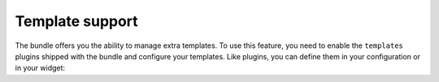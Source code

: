 Template support
================

The bundle offers you the ability to manage extra templates. To use this feature, you need to enable the ``templates``
plugins shipped with the bundle and configure your templates. Like plugins, you can define them in your configuration
or in your widget:

.. configuration-block::

    .. code-block:: yaml

        # app/config/config.yml
        ivory_ck_editor:
            default_config: my_config
            configs:
                my_config:
                    extraPlugins: "templates"
                    templates:    "my_templates"
            templates:
                my_templates:
                    imagesPath: "/bundles/mybundle/templates/images"
                    templates:
                        -
                            title:       "My Template"
                            image:       "image.jpg"
                            description: "My awesome template"
                            html:        "<p>Crazy template :)</p>"

    .. code-block:: php

        $builder->add('field', 'ckeditor', array(
            'config' => array(
                'extraPlugins' => 'templates',
                'templates'    => 'my_template',
            ),
            'templates' => array(
                'my_template' => array(
                    'imagesPath' => '/bundles/mybundle/templates/images',
                    'templates'  => array(
                        array(
                            'title'       => 'My Template',
                            'image'       => 'images.jpg',
                            'description' => 'My awesome template',
                            'html'        => '<p>Crazy template :)</p>',
                        ),
                        // ...
                    ),
                ),
            ),
        ));

